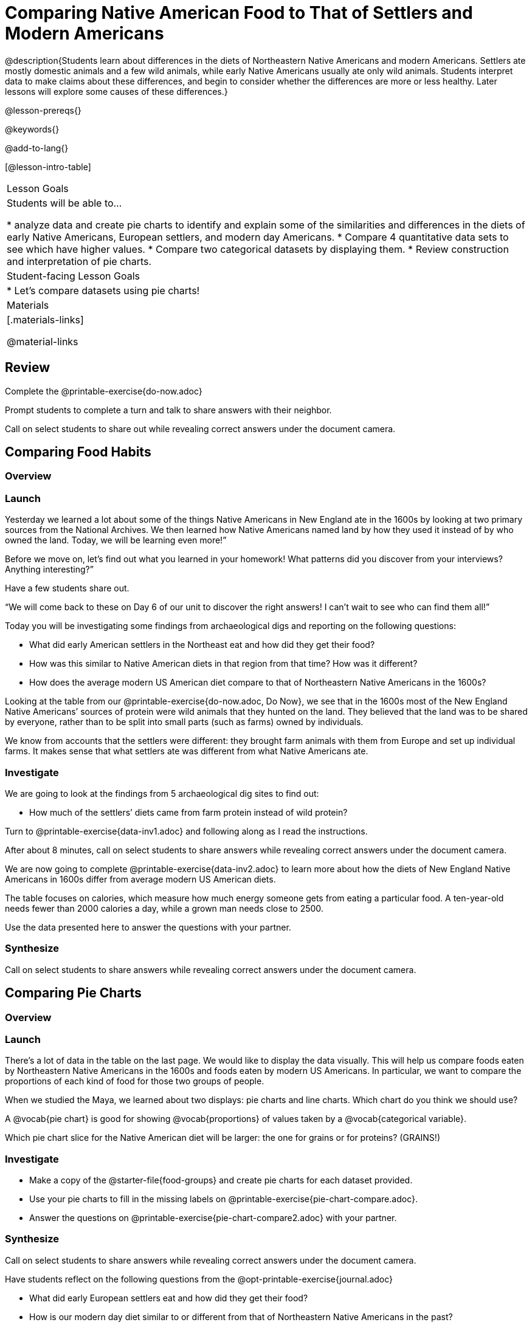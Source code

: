 = Comparing Native American Food to That of Settlers and Modern Americans

@description{Students learn about differences in the diets of Northeastern Native Americans and modern Americans. Settlers ate mostly domestic animals and a few wild animals, while early Native Americans usually ate only wild animals. Students interpret data to make claims about these differences, and begin to consider whether the differences are more or less healthy. Later lessons will explore some causes of these differences.}

@lesson-prereqs{}

@keywords{}

@add-to-lang{}

[@lesson-intro-table]
|===

| Lesson Goals
| Students will be able to...

* analyze data and create pie charts to identify and explain some of the similarities and differences in the diets of early Native Americans, European settlers, and modern day Americans.
* Compare 4 quantitative data sets to see which have higher values.
* Compare two categorical datasets by displaying them.
* Review construction and interpretation of pie charts.

| Student-facing Lesson Goals
|

* Let's compare datasets using pie charts!

| Materials
|[.materials-links]

@material-links

|===

== Review

[.lesson-instruction]
Complete the @printable-exercise{do-now.adoc}

Prompt students to complete a turn and talk to share answers with their neighbor.

Call on select students to share out while revealing correct answers under the document camera.

== Comparing Food Habits

=== Overview

=== Launch

Yesterday we learned a lot about some of the things Native Americans in New England ate in the 1600s by looking at two primary sources from the National Archives. We then learned how Native Americans named land by how they used it instead of by who owned the land. Today, we will be learning even more!”

[.lesson-instruction]
Before we move on, let’s find out what you learned in your homework! What patterns did you discover from your interviews? Anything interesting?”

Have a few students share out.

“We will come back to these on Day 6 of our unit to discover the right answers! I can’t wait to see who can find them all!”

Today you will be investigating some findings from archaeological digs and reporting on the following questions:

- What did early American settlers in the Northeast eat and how did they get their food?
- How was this similar to Native American diets in that region from that time? How was it different?
- How does the average modern US American diet compare to that of Northeastern Native Americans in the 1600s?

Looking at the table from our @printable-exercise{do-now.adoc, Do Now}, we see that in the 1600s most of the New England Native Americans’ sources of protein were wild animals that they hunted on the land. They believed that the land was to be shared by everyone, rather than to be split into small parts (such as farms) owned by individuals.

We know from accounts that the settlers were different: they brought farm animals with them from Europe and set up individual farms. It makes sense that what settlers ate was different from what Native Americans ate.

////
How do the commons figure into this description?
////

=== Investigate

We are going to look at the findings from 5 archaeological dig sites to find out:

- How much of the settlers’ diets came from farm protein instead of wild protein?

[lesson-instruction]
Turn to @printable-exercise{data-inv1.adoc} and following along as I read the instructions.

After about 8 minutes, call on select students to share answers while revealing correct answers under the document camera.

[.lesson-instruction]
We are now going to complete @printable-exercise{data-inv2.adoc} to learn more about how the diets of New England Native Americans in 1600s differ from average modern US American diets.

The table focuses on calories, which measure how much energy someone gets from eating a particular food. A ten-year-old needs fewer than 2000 calories a day, while a grown man needs close to 2500.

Use the data presented here to answer the questions with your partner.


=== Synthesize

Call on select students to share answers while revealing correct answers under the document camera.

== Comparing Pie Charts

=== Overview

=== Launch

There’s a lot of data in the table on the last page. We would like to display the data visually. This will help us compare foods eaten by Northeastern Native Americans in the 1600s and foods eaten by modern US Americans. In particular, we want to compare the proportions of each kind of food for those two groups of people.

////
Do we want to be referring back to the Maya unit? Or do we want to re-teach how to create pie charts in Google Sheets?
////

[.lesson-instruction]
When we studied the Maya, we learned about two displays: pie charts and line charts. Which chart do you think we should use?

A @vocab{pie chart} is good for showing @vocab{proportions} of values taken by a @vocab{categorical variable}.

Which pie chart slice for the Native American diet will be larger: the one for grains or for proteins? (GRAINS!)

=== Investigate

[.lesson-instruction]
--
- Make a copy of the @starter-file{food-groups} and create pie charts for each dataset provided.
- Use your pie charts to fill in the missing labels on @printable-exercise{pie-chart-compare.adoc}.
- Answer the questions on @printable-exercise{pie-chart-compare2.adoc} with your partner.
--

=== Synthesize
Call on select students to share answers while revealing correct answers under the document camera.

Have students reflect on the following questions from the @opt-printable-exercise{journal.adoc}

- What did early European settlers eat and how did they get their food?
- How is our modern day diet similar to or different from that of Northeastern Native Americans in the past?
- Name at least 2 pieces of evidence we examined today:

== Homework

@printable-exercise{homework.adoc} tonight is to record what you ate yesterday to see how similar or different your food habits are in comparison with the Northeastern Native Americans of the 1600s! Enjoy!

